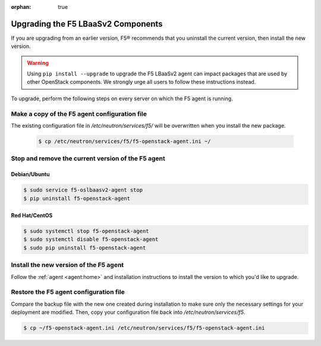 :orphan: true

Upgrading the F5 LBaaSv2 Components
===================================

If you are upgrading from an earlier version, F5® recommends that you uninstall the current version, then install the new version.

.. warning::

    Using ``pip install --upgrade`` to upgrade the F5 LBaaSv2 agent can impact packages that are used by other OpenStack components. We strongly urge all users to follow these instructions instead.


To upgrade, perform the following steps on every server on which the F5 agent is running.


Make a copy of the F5 agent configuration file
----------------------------------------------

The existing configuration file in */etc/neutron/services/f5/* will be overwritten when you install the new package.

    .. code-block:: text

        $ cp /etc/neutron/services/f5/f5-openstack-agent.ini ~/

Stop and remove the current version of the F5 agent
---------------------------------------------------

Debian/Ubuntu
`````````````

.. code-block:: text

    $ sudo service f5-oslbaasv2-agent stop
    $ pip uninstall f5-openstack-agent


Red Hat/CentOS
``````````````

.. code-block:: text

    $ sudo systemctl stop f5-openstack-agent
    $ sudo systemctl disable f5-openstack-agent
    $ sudo pip uninstall f5-openstack-agent


Install the new version of the F5 agent
---------------------------------------

Follow the :ref:`agent <agent:home>` and installation instructions to install the version to which you'd like to upgrade.

Restore the F5 agent configuration file
---------------------------------------

Compare the backup file with the new one created during installation to make sure only the necessary settings for your deployment are modified. Then, copy your configuration file back into */etc/neutron/services/f5*.

.. code-block:: text

    $ cp ~/f5-openstack-agent.ini /etc/neutron/services/f5/f5-openstack-agent.ini


